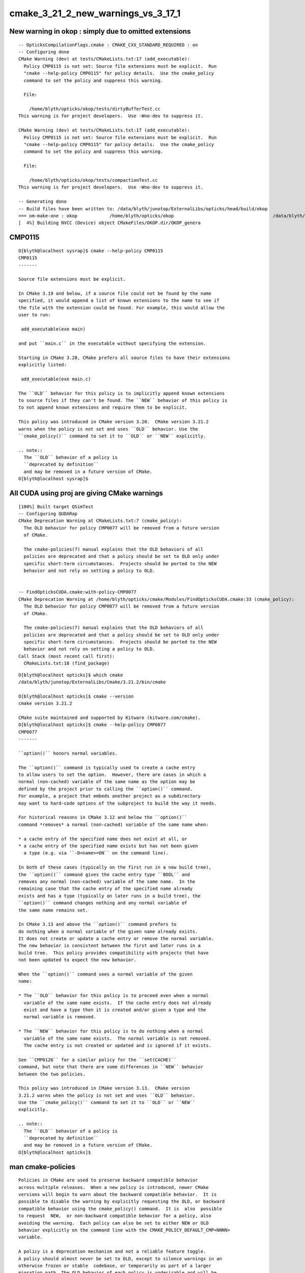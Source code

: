 cmake_3_21_2_new_warnings_vs_3_17_1
======================================



New warning in okop : simply due to omitted extensions
--------------------------------------------------------

::

    -- OpticksCompilationFlags.cmake : CMAKE_CXX_STANDARD_REQUIRED : on 
    -- Configuring done
    CMake Warning (dev) at tests/CMakeLists.txt:17 (add_executable):
      Policy CMP0115 is not set: Source file extensions must be explicit.  Run
      "cmake --help-policy CMP0115" for policy details.  Use the cmake_policy
      command to set the policy and suppress this warning.

      File:

        /home/blyth/opticks/okop/tests/dirtyBufferTest.cc
    This warning is for project developers.  Use -Wno-dev to suppress it.

    CMake Warning (dev) at tests/CMakeLists.txt:17 (add_executable):
      Policy CMP0115 is not set: Source file extensions must be explicit.  Run
      "cmake --help-policy CMP0115" for policy details.  Use the cmake_policy
      command to set the policy and suppress this warning.

      File:

        /home/blyth/opticks/okop/tests/compactionTest.cc
    This warning is for project developers.  Use -Wno-dev to suppress it.

    -- Generating done
    -- Build files have been written to: /data/blyth/junotop/ExternalLibs/opticks/head/build/okop
    === om-make-one : okop            /home/blyth/opticks/okop                                     /data/blyth/junotop/ExternalLibs/opticks/head/build/okop     
    [  4%] Building NVCC (Device) object CMakeFiles/OKOP.dir/OKOP_genera



CMP0115
---------


::

    O[blyth@localhost sysrap]$ cmake --help-policy CMP0115
    CMP0115
    -------

    Source file extensions must be explicit.

    In CMake 3.19 and below, if a source file could not be found by the name
    specified, it would append a list of known extensions to the name to see if
    the file with the extension could be found. For example, this would allow the
    user to run:

     add_executable(exe main)

    and put ``main.c`` in the executable without specifying the extension.

    Starting in CMake 3.20, CMake prefers all source files to have their extensions
    explicitly listed:

     add_executable(exe main.c)

    The ``OLD`` behavior for this policy is to implicitly append known extensions
    to source files if they can't be found. The ``NEW`` behavior of this policy is
    to not append known extensions and require them to be explicit.

    This policy was introduced in CMake version 3.20.  CMake version 3.21.2
    warns when the policy is not set and uses ``OLD`` behavior. Use the
    ``cmake_policy()`` command to set it to ``OLD`` or ``NEW`` explicitly.

    .. note::
      The ``OLD`` behavior of a policy is
      ``deprecated by definition``
      and may be removed in a future version of CMake.
    O[blyth@localhost sysrap]$ 




All CUDA using proj are giving CMake warnings
--------------------------------------------------

::

    [100%] Built target QSimTest
    -- Configuring QUDARap
    CMake Deprecation Warning at CMakeLists.txt:7 (cmake_policy):
      The OLD behavior for policy CMP0077 will be removed from a future version
      of CMake.

      The cmake-policies(7) manual explains that the OLD behaviors of all
      policies are deprecated and that a policy should be set to OLD only under
      specific short-term circumstances.  Projects should be ported to the NEW
      behavior and not rely on setting a policy to OLD.


    -- FindOpticksCUDA.cmake:with-policy-CMP0077
    CMake Deprecation Warning at /home/blyth/opticks/cmake/Modules/FindOpticksCUDA.cmake:33 (cmake_policy):
      The OLD behavior for policy CMP0077 will be removed from a future version
      of CMake.

      The cmake-policies(7) manual explains that the OLD behaviors of all
      policies are deprecated and that a policy should be set to OLD only under
      specific short-term circumstances.  Projects should be ported to the NEW
      behavior and not rely on setting a policy to OLD.
    Call Stack (most recent call first):
      CMakeLists.txt:18 (find_package)




::

    O[blyth@localhost opticks]$ which cmake
    /data/blyth/junotop/ExternalLibs/Cmake/3.21.2/bin/cmake

    O[blyth@localhost opticks]$ cmake --version
    cmake version 3.21.2

    CMake suite maintained and supported by Kitware (kitware.com/cmake).
    O[blyth@localhost opticks]$ cmake --help-policy CMP0077
    CMP0077
    -------

    ``option()`` honors normal variables.

    The ``option()`` command is typically used to create a cache entry
    to allow users to set the option.  However, there are cases in which a
    normal (non-cached) variable of the same name as the option may be
    defined by the project prior to calling the ``option()`` command.
    For example, a project that embeds another project as a subdirectory
    may want to hard-code options of the subproject to build the way it needs.

    For historical reasons in CMake 3.12 and below the ``option()``
    command *removes* a normal (non-cached) variable of the same name when:

    * a cache entry of the specified name does not exist at all, or
    * a cache entry of the specified name exists but has not been given
      a type (e.g. via ``-D<name>=ON`` on the command line).

    In both of these cases (typically on the first run in a new build tree),
    the ``option()`` command gives the cache entry type ``BOOL`` and
    removes any normal (non-cached) variable of the same name.  In the
    remaining case that the cache entry of the specified name already
    exists and has a type (typically on later runs in a build tree), the
    ``option()`` command changes nothing and any normal variable of
    the same name remains set.

    In CMake 3.13 and above the ``option()`` command prefers to
    do nothing when a normal variable of the given name already exists.
    It does not create or update a cache entry or remove the normal variable.
    The new behavior is consistent between the first and later runs in a
    build tree.  This policy provides compatibility with projects that have
    not been updated to expect the new behavior.

    When the ``option()`` command sees a normal variable of the given
    name:

    * The ``OLD`` behavior for this policy is to proceed even when a normal
      variable of the same name exists.  If the cache entry does not already
      exist and have a type then it is created and/or given a type and the
      normal variable is removed.

    * The ``NEW`` behavior for this policy is to do nothing when a normal
      variable of the same name exists.  The normal variable is not removed.
      The cache entry is not created or updated and is ignored if it exists.

    See ``CMP0126`` for a similar policy for the ``set(CACHE)``
    command, but note that there are some differences in ``NEW`` behavior
    between the two policies.

    This policy was introduced in CMake version 3.13.  CMake version
    3.21.2 warns when the policy is not set and uses ``OLD`` behavior.
    Use the ``cmake_policy()`` command to set it to ``OLD`` or ``NEW``
    explicitly.

    .. note::
      The ``OLD`` behavior of a policy is
      ``deprecated by definition``
      and may be removed in a future version of CMake.
    O[blyth@localhost opticks]$ 




man cmake-policies
----------------------

::

    Policies in CMake are used to preserve backward compatible behavior
    across multiple releases.  When a new policy is introduced, newer CMake
    versions will begin to warn about the backward compatible behavior.  It is
    possible to disable the warning by explicitly requesting the OLD, or backward
    compatible behavior using the cmake_policy() command.  It is  also  possible
    to request  NEW,  or non-backward compatible behavior for a policy, also
    avoiding the warning.  Each policy can also be set to either NEW or OLD
    behavior explicitly on the command line with the CMAKE_POLICY_DEFAULT_CMP<NNNN>
    variable.

    A policy is a deprecation mechanism and not a reliable feature toggle.
    A policy should almost never be set to OLD, except to silence warnings in an
    otherwise frozen or stable  codebase, or temporarily as part of a larger
    migration path. The OLD behavior of each policy is undesirable and will be
    replaced with an error condition in a future release.

    The  cmake_minimum_required() command does more than report an error if
    a too-old version of CMake is used to build a project.  It also sets all
    policies introduced in that CMake version or earlier to NEW behavior.  To
    manage policies without increasing the minimum required CMake version, the
    if(POLICY) command may be used:

          if(POLICY CMP0990)
            cmake_policy(SET CMP0990 NEW)
          endif()

    This has the effect of using the NEW behavior with newer CMake releases
    which users may be using and not issuing a compatibility warning.

    The setting of a policy is confined in some cases to not propagate to
    the parent scope.  For example, if the files read by the include() command or
    the find_package() command  contain  a use of cmake_policy(), that policy
    setting will not affect the caller by default.  Both commands accept an
    optional NO_POLICY_SCOPE keyword to control this behavior.

    The CMAKE_MINIMUM_REQUIRED_VERSION variable may also be used to
    determine whether to report an error on use of deprecated macros or functions.




Getting warnings from use of OLD policy
-------------------------------------------

Putting policy into OpticksBuildOpticks.cmake and including
that with NO_POLICY_SCOPE might avoid duplication::

    include(OpticksBuildOptions NO_POLICY_SCOPE) 


::

    O[blyth@localhost opticks]$ find . -name CMakeLists.txt -exec grep -H OLD {} \;
    ./CMakeLists.txt:This Integrated Build  : ON HOLD
    ./cfg4/CMakeLists.txt:    cmake_policy(SET CMP0077 OLD)
    ./cudarap/CMakeLists.txt:    cmake_policy(SET CMP0077 OLD)
    ./g4ok/CMakeLists.txt:    cmake_policy(SET CMP0077 OLD)
    ./ok/CMakeLists.txt:    cmake_policy(SET CMP0077 OLD)
    ./okg4/CMakeLists.txt:    cmake_policy(SET CMP0077 OLD)
    ./okop/CMakeLists.txt:    cmake_policy(SET CMP0077 OLD)
    ./opticksgl/CMakeLists.txt:    cmake_policy(SET CMP0077 OLD)
    ./optixrap/CMakeLists.txt:    cmake_policy(SET CMP0077 OLD)
    ./qudarap/CMakeLists.txt:#    cmake_policy(SET CMP0077 OLD)
    ./thrustrap/CMakeLists.txt:    cmake_policy(SET CMP0077 OLD)

    ./examples/ThrustOpenGLInterop/CMakeLists.txt:    cmake_policy(SET CMP0077 OLD)
    ./examples/UseCFG4/CMakeLists.txt:    cmake_policy(SET CMP0077 OLD)
    ./examples/UseG4OK/CMakeLists.txt:    cmake_policy(SET CMP0077 OLD)
    ./examples/UseOContextBufferPP/CMakeLists.txt:    cmake_policy(SET CMP0077 OLD)
    ./examples/UseOKG4/CMakeLists.txt:    cmake_policy(SET CMP0077 OLD)
    ./examples/UseOKOP/CMakeLists.txt:    cmake_policy(SET CMP0077 OLD)
    ./examples/UseOptiXBuffer/CMakeLists.txt:    cmake_policy(SET CMP0077 OLD)
    ./examples/UseOptiXBufferPP/CMakeLists.txt:    cmake_policy(SET CMP0077 OLD)
    ./examples/UseOptiXFan/CMakeLists.txt:    cmake_policy(SET CMP0077 OLD)
    ./examples/UseOptiXGeometry/CMakeLists.txt:    cmake_policy(SET CMP0077 OLD)
    ./examples/UseOptiXGeometryInstanced/CMakeLists.txt:    cmake_policy(SET CMP0077 OLD)
    ./examples/UseOptiXGeometryInstancedOCtx/CMakeLists.txt:    cmake_policy(SET CMP0077 OLD)
    ./examples/UseOptiXGeometryInstancedStandalone/CMakeLists.txt:    cmake_policy(SET CMP0077 OLD)
    ./examples/UseOptiXGeometryOCtx/CMakeLists.txt:    cmake_policy(SET CMP0077 OLD)
    ./examples/UseOptiXGeometryStandalone/CMakeLists.txt:    cmake_policy(SET CMP0077 OLD)
    ./examples/UseOptiXGeometryTriangles/CMakeLists.txt:    cmake_policy(SET CMP0077 OLD)
    ./examples/UseOptiXProgram/CMakeLists.txt:    cmake_policy(SET CMP0077 OLD)
    ./examples/UseOptiXProgramPP/CMakeLists.txt:    cmake_policy(SET CMP0077 OLD)
    ./examples/UseOptiXRap/CMakeLists.txt:    cmake_policy(SET CMP0077 OLD)
    ./examples/UseOptiXTexture/CMakeLists.txt:    cmake_policy(SET CMP0077 OLD)
    ./examples/UseOptiXTextureLayered/CMakeLists.txt:    cmake_policy(SET CMP0077 OLD)
    ./examples/UseOptiXTextureLayeredOK/CMakeLists.txt:    cmake_policy(SET CMP0077 OLD)
    ./examples/UseOptiXTextureLayeredOKImg/CMakeLists.txt:    cmake_policy(SET CMP0077 OLD)
    ./examples/UseOptiXTextureLayeredOKImgGeo/CMakeLists.txt:    cmake_policy(SET CMP0077 OLD)
    ./examples/UseOptiXTextureLayeredPP/CMakeLists.txt:    cmake_policy(SET CMP0077 OLD)
    ./examples/UseOpticksCUDA/CMakeLists.txt:    cmake_policy(SET CMP0077 OLD)
    ./examples/UseOpticksGL/CMakeLists.txt:    cmake_policy(SET CMP0077 OLD)
    ./examples/UsePLogChained/CMakeLists.txt:#set_target_properties(ChainedApp PROPERTIES FOLDER Samples/Chained)
    ./examples/UsePLogChained/CMakeLists.txt:#set_target_properties(ChainedLib PROPERTIES FOLDER Samples/Chained)
    ./examples/UseThrustRap/CMakeLists.txt:    cmake_policy(SET CMP0077 OLD)


    O[blyth@localhost opticks]$ vi 


